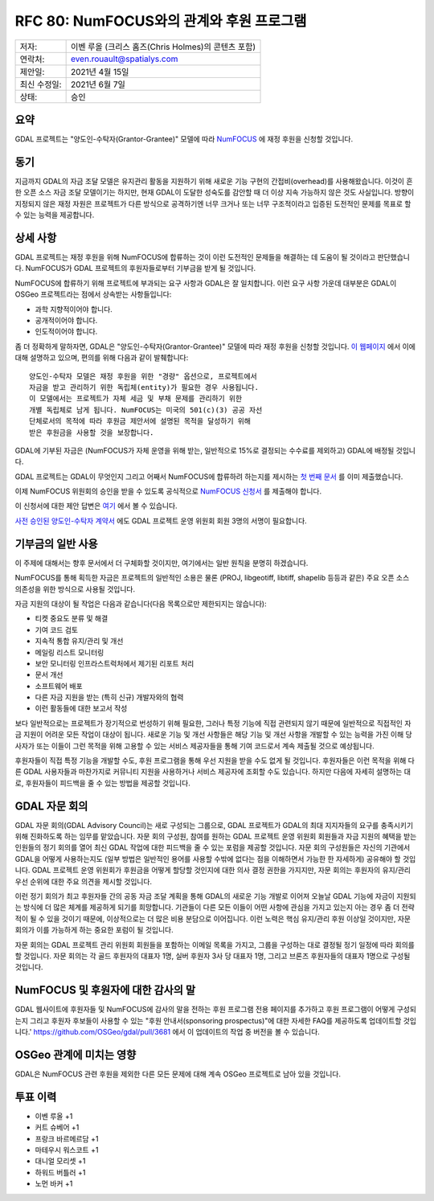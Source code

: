 .. _rfc-80:

=============================================================
RFC 80: NumFOCUS와의 관계와 후원 프로그램
=============================================================

============ ===================================================
저자:        이벤 루올 (크리스 홈즈(Chris Holmes)의 콘텐츠 포함)
연락처:      even.rouault@spatialys.com
제안일:      2021년 4월 15일
최신 수정일: 2021년 6월 7일
상태:        승인
============ ===================================================

요약
----

GDAL 프로젝트는 "양도인-수탁자(Grantor-Grantee)" 모델에 따라 `NumFOCUS <https://numfocus.org/>`_ 에 재정 후원을 신청할 것입니다.

동기
----

지금까지 GDAL의 자금 조달 모델은 유지관리 활동을 지원하기 위해 새로운 기능 구현의 간접비(overhead)를 사용해왔습니다. 이것이 흔한 오픈 소스 자금 조달 모델이기는 하지만, 현재 GDAL이 도달한 성숙도를 감안할 때 더 이상 지속 가능하지 않은 것도 사실입니다. 방향이 지정되지 않은 재정 자원은 프로젝트가 다른 방식으로 공격하기엔 너무 크거나 또는 너무 구조적이라고 입증된 도전적인 문제를 목표로 할 수 있는 능력을 제공합니다.

상세 사항
---------

GDAL 프로젝트는 재정 후원을 위해 NumFOCUS에 합류하는 것이 이런 도전적인 문제들을 해결하는 데 도움이 될 것이라고 판단했습니다. NumFOCUS가 GDAL 프로젝트의 후원자들로부터 기부금을 받게 될 것입니다.

NumFOCUS에 합류하기 위해 프로젝트에 부과되는 요구 사항과 GDAL은 잘 일치합니다. 이런 요구 사항 가운데 대부분은 GDAL이 OSGeo 프로젝트라는 점에서 상속받는 사항들입니다:

-  과학 지향적이어야 합니다.
-  공개적이어야 합니다.
-  인도적이어야 합니다.

좀 더 정확하게 말하자면, GDAL은 "양도인-수탁자(Grantor-Grantee)" 모델에 따라 재정 후원을 신청할 것입니다. `이 웹페이지 <https://numfocus.org/projects-overview>`_ 에서 이에 대해 설명하고 있으며, 편의를 위해 다음과 같이 발췌합니다:

::

    양도인-수탁자 모델은 재정 후원을 위한 "경량" 옵션으로, 프로젝트에서
    자금을 받고 관리하기 위한 독립체(entity)가 필요한 경우 사용됩니다.
    이 모델에서는 프로젝트가 자체 세금 및 부채 문제를 관리하기 위한
    개별 독립체로 남게 됩니다. NumFOCUS는 미국의 501(c)(3) 공공 자선
    단체로서의 목적에 따라 후원금 제안서에 설명된 목적을 달성하기 위해
    받은 후원금을 사용할 것을 보장합니다.

GDAL에 기부된 자금은 (NumFOCUS가 자체 운영을 위해 받는, 일반적으로 15%로 결정되는 수수료를 제외하고) GDAL에 배정될 것입니다.

GDAL 프로젝트는 GDAL이 무엇인지 그리고 어째서 NumFOCUS에 합류하려 하는지를 제시하는 `첫 번째 문서 <https://docs.google.com/document/d/1-cZzyctrfvpqF_Cymkn0M9yKYClCA_5MGAmJ_frAi98/edit#heading=h.iq2vc7xizie0>`_ 를 이미 제출했습니다.

이제 NumFOCUS 위원회의 승인을 받을 수 있도록 공식적으로 `NumFOCUS 신청서 <https://numfocus.typeform.com/to/VUPE35>`_ 를 제출해야 합니다.

이 신청서에 대한 제안 답변은 `여기 <https://docs.google.com/document/d/1bc5jdpCe1axdyBHxbJnun7e0DTyDoZI_eFYgJYnOhB8/edit>`_ 에서 볼 수 있습니다.

`사전 승인된 양도인-수탁자 계약서 <https://docs.google.com/document/d/12KGmSD_EGWqlzh0fiaHNIiN6xPWgdTy--NYf4QR-5k8/edit>`_ 에도 GDAL 프로젝트 운영 위원회 회원 3명의 서명이 필요합니다.

기부금의 일반 사용
------------------

이 주제에 대해서는 향후 문서에서 더 구체화할 것이지만, 여기에서는 일반 원칙을 분명히 하겠습니다.

NumFOCUS를 통해 획득한 자금은 프로젝트의 일반적인 소용은 물론 (PROJ, libgeotiff, libtiff, shapelib 등등과 같은) 주요 오픈 소스 의존성을 위한 방식으로 사용될 것입니다.

자금 지원의 대상이 될 작업은 다음과 같습니다(다음 목록으로만 제한되지는 않습니다):

-  티켓 중요도 분류 및 해결
-  기여 코드 검토
-  지속적 통합 유지/관리 및 개선
-  메일링 리스트 모니터링
-  보안 모니터링 인프라스트럭처에서 제기된 리포트 처리
-  문서 개선
-  소프트웨어 배포
-  다른 자금 지원을 받는 (특히 신규) 개발자와의 협력
-  이런 활동들에 대한 보고서 작성

보다 일반적으로는 프로젝트가 장기적으로 번성하기 위해 필요한, 그러나 특정 기능에 직접 관련되지 않기 때문에 일반적으로 직접적인 자금 지원이 어려운 모든 작업이 대상이 됩니다. 새로운 기능 및 개선 사항들은 해당 기능 및 개선 사항을 개발할 수 있는 능력을 가진 이해 당사자가 또는 이들이 그런 목적을 위해 고용할 수 있는 서비스 제공자들을 통해 기여 코드로서 계속 제출될 것으로 예상됩니다.

후원자들이 직접 특정 기능을 개발할 수도, 후원 프로그램을 통해 우선 지원을 받을 수도 없게 될 것입니다. 후원자들은 이런 목적을 위해 다른 GDAL 사용자들과 마찬가지로 커뮤니티 지원을 사용하거나 서비스 제공자에 조회할 수도 있습니다. 하지만 다음에 자세히 설명하는 대로, 후원자들이 피드백을 줄 수 있는 방법을 제공할 것입니다.

GDAL 자문 회의
--------------

GDAL 자문 회의(GDAL Advisory Council)는 새로 구성되는 그룹으로, GDAL 프로젝트가 GDAL의 최대 지지자들의 요구를 충족시키기 위해 진화하도록 하는 임무를 맡았습니다. 자문 회의 구성원, 참여를 원하는 GDAL 프로젝트 운영 위원회 회원들과 자금 지원의 혜택을 받는 인원들의 정기 회의를 열어 최신 GDAL 작업에 대한 피드백을 줄 수 있는 포럼을 제공할 것입니다. 
자문 회의 구성원들은 자신의 기관에서 GDAL을 어떻게 사용하는지도 (일부 방법은 일반적인 용어를 사용할 수밖에 없다는 점을 이해하면서 가능한 한 자세하게) 공유해야 할 것입니다. GDAL 프로젝트 운영 위원회가 후원금을 어떻게 할당할 것인지에 대한 의사 결정 권한을 가지지만, 자문 회의는 후원자의 유지/관리 우선 순위에 대한 주요 의견을 제시할 것입니다.

이런 정기 회의가 최고 후원자들 간의 공동 자금 조달 계획을 통해 GDAL의 새로운 기능 개발로 이어져 오늘날 GDAL 기능에 자금이 지원되는 방식에 더 많은 체계를 제공하게 되기를 희망합니다. 기관들이 다른 모든 이들이 어떤 사항에 관심을 가지고 있는지 아는 경우 좀 더 전략적이 될 수 있을 것이기 때문에, 이상적으로는 더 많은 비용 분담으로 이어집니다.
이런 노력은 핵심 유지/관리 후원 이상일 것이지만, 자문 회의가 이를 가능하게 하는 중요한 포럼이 될 것입니다.

자문 회의는 GDAL 프로젝트 관리 위원회 회원들을 포함하는 이메일 목록을 가지고, 그룹을 구성하는 대로 결정될 정기 일정에 따라 회의를 할 것입니다. 자문 회의는 각 골드 후원자의 대표자 1명, 실버 후원자 3사 당 대표자 1명, 그리고 브론즈 후원자들의 대표자 1명으로 구성될 것입니다.

NumFOCUS 및 후원자에 대한 감사의 말
-----------------------------------

GDAL 웹사이트에 후원자들 및 NumFOCUS에 감사의 말을 전하는 후원 프로그램 전용 페이지를 추가하고 후원 프로그램이 어떻게 구성되는지 그리고 후원자 후보들이 사용할 수 있는 "후원 안내서(sponsoring prospectus)"에 대한 자세한 FAQ를 제공하도록 업데이트할 것입니다.'
https://github.com/OSGeo/gdal/pull/3681 에서 이 업데이트의 작업 중 버전을 볼 수 있습니다.

OSGeo 관계에 미치는 영향
------------------------

GDAL은 NumFOCUS 관련 후원을 제외한 다른 모든 문제에 대해 계속 OSGeo 프로젝트로 남아 있을 것입니다.

투표 이력
---------

-  이벤 루올 +1
-  커트 슈베어 +1
-  프랑크 바르메르담 +1
-  마테우시 워스코트 +1
-  대니얼 모리셋 +1
-  하워드 버틀러 +1
-  노먼 바커 +1

